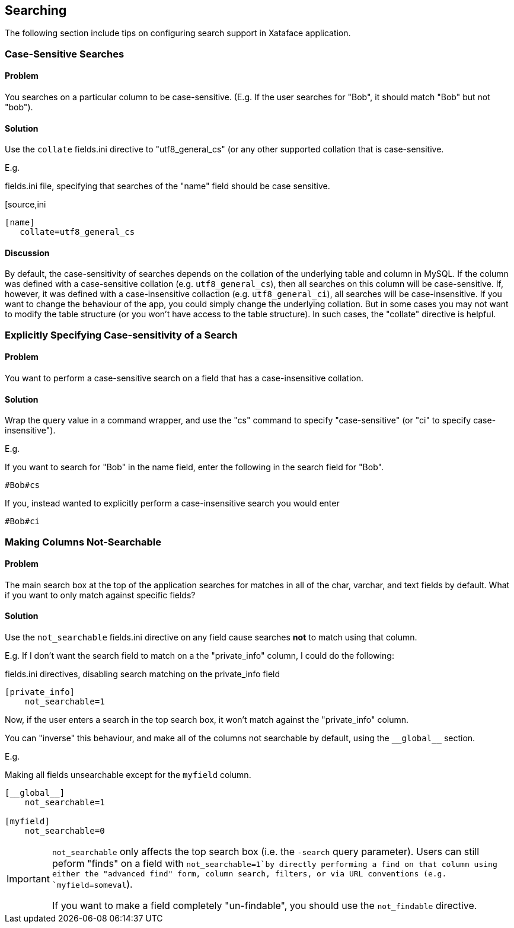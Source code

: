 [#searching]
== Searching

The following section include tips on configuring search support in Xataface application.

=== Case-Sensitive Searches

[discrete]
==== Problem

You searches on a particular column to be case-sensitive.  (E.g. If the user searches for "Bob", it should match "Bob" but not "bob").

[discrete]
==== Solution

Use the `collate` fields.ini directive to "utf8_general_cs" (or any other supported collation that is case-sensitive.

E.g.

.fields.ini file, specifying that searches of the "name" field should be case sensitive.
[source,ini
----
[name]
   collate=utf8_general_cs
----

[discrete]
==== Discussion

By default, the case-sensitivity of searches depends on the collation of the underlying table and column in MySQL.  If the column was defined with a case-sensitive collation (e.g. `utf8_general_cs`), then all searches on this column will be case-sensitive.  If, however, it was defined with a case-insensitive collaction (e.g. `utf8_general_ci`), all searches will be case-insensitive.  If you want to change the behaviour of the app, you could simply change the underlying collation.  But in some cases you may not want to modify the table structure (or you won't have access to the table structure).  In such cases, the "collate" directive is helpful.

=== Explicitly Specifying Case-sensitivity of a Search

[discrete]
==== Problem

You want to perform a case-sensitive search on a field that has a case-insensitive collation.

[discrete]
==== Solution

Wrap the query value in a command wrapper, and use the "cs" command to specify "case-sensitive" (or "ci" to specify case-insensitive").

E.g.

If you want to search for "Bob" in the name field, enter the following in the search field for "Bob".

----
#Bob#cs
----

If you, instead wanted to explicitly perform a case-insensitive search you would enter

----
#Bob#ci
----

=== Making Columns Not-Searchable

[discrete]
==== Problem

The main search box at the top of the application searches for matches in all of the char, varchar, and text fields by default.  What if you want to only match against specific fields?

[solution]
==== Solution

Use the `not_searchable` fields.ini directive on any field cause searches *not* to match using that column.

E.g. If I don't want the search field to match on a the "private_info" column, I could do the following:

.fields.ini directives, disabling search matching on the private_info field
[source,ini]
----
[private_info]
    not_searchable=1
----

Now, if the user enters a search in the top search box, it won't match against the "private_info" column.

You can "inverse" this behaviour, and make all of the columns not searchable by default, using the `\\__global__` section.

E.g.

.Making all fields unsearchable except for the `myfield` column.
[source,ini]
----
[__global__]
    not_searchable=1
    
[myfield]
    not_searchable=0
----

[IMPORTANT]
====
`not_searchable` only affects the top search box (i.e. the `-search` query parameter).  Users can still peform "finds" on a field with `not_searchable=1`by directly performing a find on that column using either the "advanced find" form, column search, filters, or via URL conventions (e.g. `myfield=someval`).

If you want to make a field completely "un-findable", you should use the `not_findable` directive.  
====



